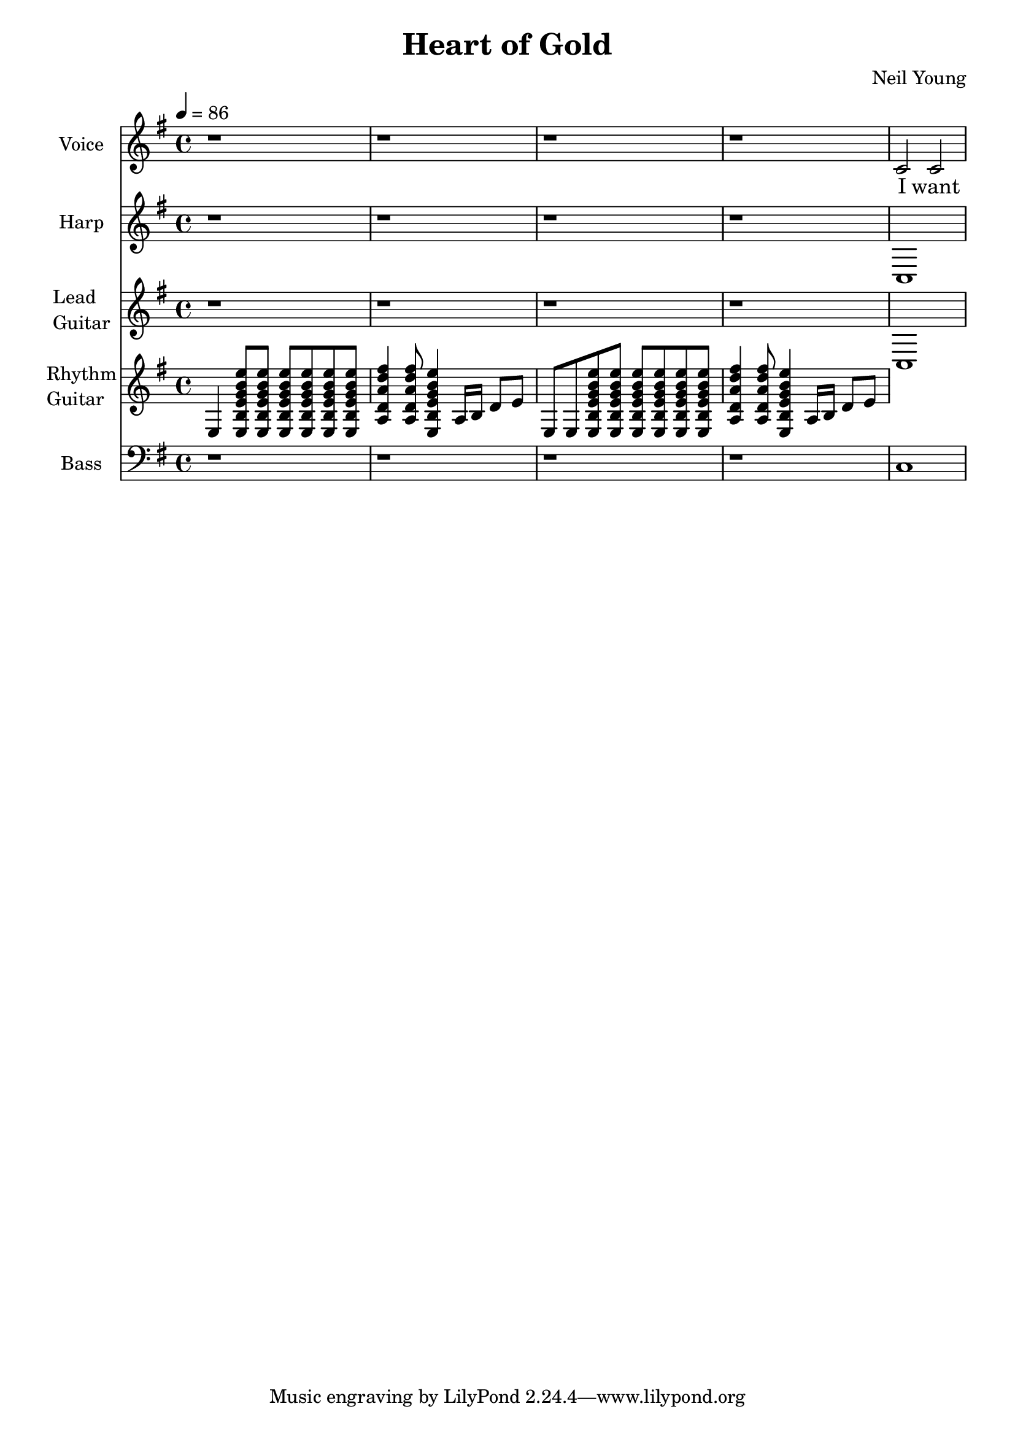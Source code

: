 \version "2.12.0"

\header {
  title = "Heart of Gold"
  composer = "Neil Young"
%  copyright = \markup \center-column {
%    "This file is Giacomo Ritucci's own work and represents his interpretation of the song."
%    "You may only use this file for private study, scholarship, or research."
%    " "
%  }
}


globals = {
  \key e \minor
  \time 4/4
  \tempo 4 = 86
}


voice = \relative c' {
  \globals
  \clef treble
  \set Staff.instrumentName = "Voice"
  \set Staff.shortInstrumentName = "V"

  r1 | r | r | r |
  c2 c2 |
}


voiceLyrics = \lyricmode {
  I want to live
  I want to give
  I've been a miner for a heart of gold
  It's these expressions I never give
  That keep me searching for a heart of gold
  And I'm getting old
  Keeps me searching for a heart of gold
  And I'm getting old

  I've been to Hollywood,
  I've been to Redwood
  I've crossed the ocean for a heart of gold
  I've been in my mind
  It's such a fine line
  That keeps me searching for a heart of gold
  And I'm getting old
  Keeps me searching for a heart of gold
  And I'm getting old

  Keep me searching for a heart of gold
  Keep me searching and I'm growing old
  Keep me searching for a heart of gold
  I've been a miner for a heart of gold.
}


harp = \relative {
  \globals
  \set Staff.instrumentName = "Harp"
  \set Staff.shortInstrumentName = "H"
  \clef treble

  r1 | r | r | r |
  c |
}


leadGuitar = \relative {
  \globals
  \clef treble
  \set Staff.instrumentName = \markup {
    \column {
      "Lead"
      \line { "Guitar" }
    }
  }
  \set Staff.shortInstrumentName = "LG"

  r1 | r | r | r |
  c |
}

strumEminorDmajor = \relative c {
  < e b' e g b e >8     % Em
  < e b' e g b e >8
  < e b' e g b e >8
  < e b' e g b e >8
  < e b' e g b e >8
  < e b' e g b e >8
  < a d a' d fis >4     % D
  < a d a' d fis >8
  < e b' e g b e >4     % Em
}


rhythmGuitar = \relative c {
  \globals
  \clef treble
  \set Staff.instrumentName = \markup {
    \column {
      "Rhythm"
      \line { "Guitar" }
    }
  }
  \set Staff.shortInstrumentName = "RG"

  e4 \strumEminorDmajor a16 b d8 e |
  e,8 e8 \strumEminorDmajor a16 b d8 e |
}


bass = \relative {
  \globals
  \clef bass
  \set Staff.instrumentName = "Bass"
  \set Staff.shortInstrumentName = "B"

  r1 | r | r | r |
  c
}


\score {
  <<
    <<
      \new Voice = "one" {
	\autoBeamOff
	\voice
      }
      \new Lyrics \lyricsto "one" \voiceLyrics
    >>
    \new Staff \harp
    \new Staff \leadGuitar
    \new Staff \rhythmGuitar
    \new Staff \bass
  >>
  \layout { }
  \midi { }
}

